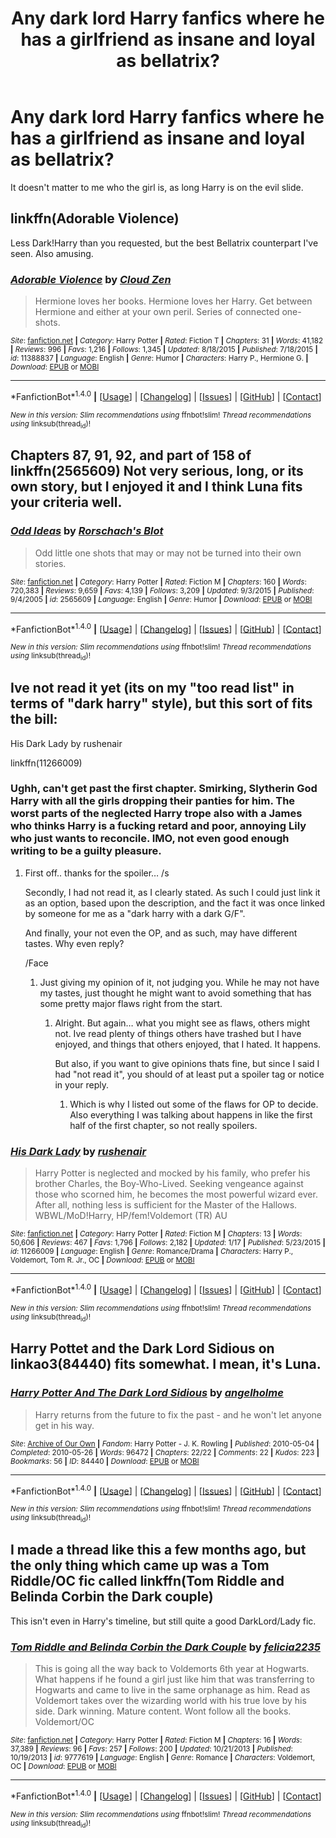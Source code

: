 #+TITLE: Any dark lord Harry fanfics where he has a girlfriend as insane and loyal as bellatrix?

* Any dark lord Harry fanfics where he has a girlfriend as insane and loyal as bellatrix?
:PROPERTIES:
:Score: 13
:DateUnix: 1467356328.0
:DateShort: 2016-Jul-01
:FlairText: Request
:END:
It doesn't matter to me who the girl is, as long Harry is on the evil slide.


** linkffn(Adorable Violence)

Less Dark!Harry than you requested, but the best Bellatrix counterpart I've seen. Also amusing.
:PROPERTIES:
:Author: teamfireyleader
:Score: 11
:DateUnix: 1467389160.0
:DateShort: 2016-Jul-01
:END:

*** [[http://www.fanfiction.net/s/11388837/1/][*/Adorable Violence/*]] by [[https://www.fanfiction.net/u/894440/Cloud-Zen][/Cloud Zen/]]

#+begin_quote
  Hermione loves her books. Hermione loves her Harry. Get between Hermione and either at your own peril. Series of connected one-shots.
#+end_quote

^{/Site/: [[http://www.fanfiction.net/][fanfiction.net]] *|* /Category/: Harry Potter *|* /Rated/: Fiction T *|* /Chapters/: 31 *|* /Words/: 41,182 *|* /Reviews/: 996 *|* /Favs/: 1,216 *|* /Follows/: 1,345 *|* /Updated/: 8/18/2015 *|* /Published/: 7/18/2015 *|* /id/: 11388837 *|* /Language/: English *|* /Genre/: Humor *|* /Characters/: Harry P., Hermione G. *|* /Download/: [[http://www.ff2ebook.com/old/ffn-bot/index.php?id=11388837&source=ff&filetype=epub][EPUB]] or [[http://www.ff2ebook.com/old/ffn-bot/index.php?id=11388837&source=ff&filetype=mobi][MOBI]]}

--------------

*FanfictionBot*^{1.4.0} *|* [[[https://github.com/tusing/reddit-ffn-bot/wiki/Usage][Usage]]] | [[[https://github.com/tusing/reddit-ffn-bot/wiki/Changelog][Changelog]]] | [[[https://github.com/tusing/reddit-ffn-bot/issues/][Issues]]] | [[[https://github.com/tusing/reddit-ffn-bot/][GitHub]]] | [[[https://www.reddit.com/message/compose?to=tusing][Contact]]]

^{/New in this version: Slim recommendations using/ ffnbot!slim! /Thread recommendations using/ linksub(thread_id)!}
:PROPERTIES:
:Author: FanfictionBot
:Score: 2
:DateUnix: 1467389183.0
:DateShort: 2016-Jul-01
:END:


** Chapters 87, 91, 92, and part of 158 of linkffn(2565609) Not very serious, long, or its own story, but I enjoyed it and I think Luna fits your criteria well.
:PROPERTIES:
:Author: a_lone_solipsist
:Score: 3
:DateUnix: 1467450138.0
:DateShort: 2016-Jul-02
:END:

*** [[http://www.fanfiction.net/s/2565609/1/][*/Odd Ideas/*]] by [[https://www.fanfiction.net/u/686093/Rorschach-s-Blot][/Rorschach's Blot/]]

#+begin_quote
  Odd little one shots that may or may not be turned into their own stories.
#+end_quote

^{/Site/: [[http://www.fanfiction.net/][fanfiction.net]] *|* /Category/: Harry Potter *|* /Rated/: Fiction M *|* /Chapters/: 160 *|* /Words/: 720,383 *|* /Reviews/: 9,659 *|* /Favs/: 4,139 *|* /Follows/: 3,209 *|* /Updated/: 9/3/2015 *|* /Published/: 9/4/2005 *|* /id/: 2565609 *|* /Language/: English *|* /Genre/: Humor *|* /Download/: [[http://www.ff2ebook.com/old/ffn-bot/index.php?id=2565609&source=ff&filetype=epub][EPUB]] or [[http://www.ff2ebook.com/old/ffn-bot/index.php?id=2565609&source=ff&filetype=mobi][MOBI]]}

--------------

*FanfictionBot*^{1.4.0} *|* [[[https://github.com/tusing/reddit-ffn-bot/wiki/Usage][Usage]]] | [[[https://github.com/tusing/reddit-ffn-bot/wiki/Changelog][Changelog]]] | [[[https://github.com/tusing/reddit-ffn-bot/issues/][Issues]]] | [[[https://github.com/tusing/reddit-ffn-bot/][GitHub]]] | [[[https://www.reddit.com/message/compose?to=tusing][Contact]]]

^{/New in this version: Slim recommendations using/ ffnbot!slim! /Thread recommendations using/ linksub(thread_id)!}
:PROPERTIES:
:Author: FanfictionBot
:Score: 1
:DateUnix: 1467450161.0
:DateShort: 2016-Jul-02
:END:


** Ive not read it yet (its on my "too read list" in terms of "dark harry" style), but this sort of fits the bill:

His Dark Lady by rushenair

linkffn(11266009)
:PROPERTIES:
:Author: Noexit007
:Score: 1
:DateUnix: 1467379950.0
:DateShort: 2016-Jul-01
:END:

*** Ughh, can't get past the first chapter. Smirking, Slytherin God Harry with all the girls dropping their panties for him. The worst parts of the neglected Harry trope also with a James who thinks Harry is a fucking retard and poor, annoying Lily who just wants to reconcile. IMO, not even good enough writing to be a guilty pleasure.
:PROPERTIES:
:Author: godblessthischild
:Score: 3
:DateUnix: 1467402293.0
:DateShort: 2016-Jul-02
:END:

**** First off.. thanks for the spoiler... /s

Secondly, I had not read it, as I clearly stated. As such I could just link it as an option, based upon the description, and the fact it was once linked by someone for me as a "dark harry with a dark G/F".

And finally, your not even the OP, and as such, may have different tastes. Why even reply?

/Face
:PROPERTIES:
:Author: Noexit007
:Score: -2
:DateUnix: 1467412482.0
:DateShort: 2016-Jul-02
:END:

***** Just giving my opinion of it, not judging you. While he may not have my tastes, just thought he might want to avoid something that has some pretty major flaws right from the start.
:PROPERTIES:
:Author: godblessthischild
:Score: 7
:DateUnix: 1467414075.0
:DateShort: 2016-Jul-02
:END:

****** Alright. But again... what you might see as flaws, others might not. Ive read plenty of things others have trashed but I have enjoyed, and things that others enjoyed, that I hated. It happens.

But also, if you want to give opinions thats fine, but since I said I had "not read it", you should of at least put a spoiler tag or notice in your reply.
:PROPERTIES:
:Author: Noexit007
:Score: 1
:DateUnix: 1467414597.0
:DateShort: 2016-Jul-02
:END:

******* Which is why I listed out some of the flaws for OP to decide. Also everything I was talking about happens in like the first half of the first chapter, so not really spoilers.
:PROPERTIES:
:Author: godblessthischild
:Score: 3
:DateUnix: 1467416780.0
:DateShort: 2016-Jul-02
:END:


*** [[http://www.fanfiction.net/s/11266009/1/][*/His Dark Lady/*]] by [[https://www.fanfiction.net/u/6611511/rushenair][/rushenair/]]

#+begin_quote
  Harry Potter is neglected and mocked by his family, who prefer his brother Charles, the Boy-Who-Lived. Seeking vengeance against those who scorned him, he becomes the most powerful wizard ever. After all, nothing less is sufficient for the Master of the Hallows. WBWL/MoD!Harry, HP/fem!Voldemort (TR) AU
#+end_quote

^{/Site/: [[http://www.fanfiction.net/][fanfiction.net]] *|* /Category/: Harry Potter *|* /Rated/: Fiction M *|* /Chapters/: 13 *|* /Words/: 50,606 *|* /Reviews/: 467 *|* /Favs/: 1,796 *|* /Follows/: 2,182 *|* /Updated/: 1/17 *|* /Published/: 5/23/2015 *|* /id/: 11266009 *|* /Language/: English *|* /Genre/: Romance/Drama *|* /Characters/: Harry P., Voldemort, Tom R. Jr., OC *|* /Download/: [[http://www.ff2ebook.com/old/ffn-bot/index.php?id=11266009&source=ff&filetype=epub][EPUB]] or [[http://www.ff2ebook.com/old/ffn-bot/index.php?id=11266009&source=ff&filetype=mobi][MOBI]]}

--------------

*FanfictionBot*^{1.4.0} *|* [[[https://github.com/tusing/reddit-ffn-bot/wiki/Usage][Usage]]] | [[[https://github.com/tusing/reddit-ffn-bot/wiki/Changelog][Changelog]]] | [[[https://github.com/tusing/reddit-ffn-bot/issues/][Issues]]] | [[[https://github.com/tusing/reddit-ffn-bot/][GitHub]]] | [[[https://www.reddit.com/message/compose?to=tusing][Contact]]]

^{/New in this version: Slim recommendations using/ ffnbot!slim! /Thread recommendations using/ linksub(thread_id)!}
:PROPERTIES:
:Author: FanfictionBot
:Score: 1
:DateUnix: 1467379983.0
:DateShort: 2016-Jul-01
:END:


** Harry Pottet and the Dark Lord Sidious on linkao3(84440) fits somewhat. I mean, it's Luna.
:PROPERTIES:
:Score: 1
:DateUnix: 1467380517.0
:DateShort: 2016-Jul-01
:END:

*** [[http://archiveofourown.org/works/84440][*/Harry Potter And The Dark Lord Sidious/*]] by [[http://archiveofourown.org/users/angelholme/pseuds/angelholme][/angelholme/]]

#+begin_quote
  Harry returns from the future to fix the past - and he won't let anyone get in his way.
#+end_quote

^{/Site/: [[http://www.archiveofourown.org/][Archive of Our Own]] *|* /Fandom/: Harry Potter - J. K. Rowling *|* /Published/: 2010-05-04 *|* /Completed/: 2010-05-26 *|* /Words/: 96472 *|* /Chapters/: 22/22 *|* /Comments/: 22 *|* /Kudos/: 223 *|* /Bookmarks/: 56 *|* /ID/: 84440 *|* /Download/: [[http://archiveofourown.org/downloads/an/angelholme/84440/Harry%20Potter%20And%20The%20Dark.epub?updated_at=1387591694][EPUB]] or [[http://archiveofourown.org/downloads/an/angelholme/84440/Harry%20Potter%20And%20The%20Dark.mobi?updated_at=1387591694][MOBI]]}

--------------

*FanfictionBot*^{1.4.0} *|* [[[https://github.com/tusing/reddit-ffn-bot/wiki/Usage][Usage]]] | [[[https://github.com/tusing/reddit-ffn-bot/wiki/Changelog][Changelog]]] | [[[https://github.com/tusing/reddit-ffn-bot/issues/][Issues]]] | [[[https://github.com/tusing/reddit-ffn-bot/][GitHub]]] | [[[https://www.reddit.com/message/compose?to=tusing][Contact]]]

^{/New in this version: Slim recommendations using/ ffnbot!slim! /Thread recommendations using/ linksub(thread_id)!}
:PROPERTIES:
:Author: FanfictionBot
:Score: 1
:DateUnix: 1467380560.0
:DateShort: 2016-Jul-01
:END:


** I made a thread like this a few months ago, but the only thing which came up was a Tom Riddle/OC fic called linkffn(Tom Riddle and Belinda Corbin the Dark couple)

This isn't even in Harry's timeline, but still quite a good DarkLord/Lady fic.
:PROPERTIES:
:Author: Hobbitcraftlol
:Score: 0
:DateUnix: 1467369711.0
:DateShort: 2016-Jul-01
:END:

*** [[http://www.fanfiction.net/s/9777619/1/][*/Tom Riddle and Belinda Corbin the Dark Couple/*]] by [[https://www.fanfiction.net/u/2114449/felicia2235][/felicia2235/]]

#+begin_quote
  This is going all the way back to Voldemorts 6th year at Hogwarts. What happens if he found a girl just like him that was transferring to Hogwarts and came to live in the same orphanage as him. Read as Voldemort takes over the wizarding world with his true love by his side. Dark winning. Mature content. Wont follow all the books. Voldemort/OC
#+end_quote

^{/Site/: [[http://www.fanfiction.net/][fanfiction.net]] *|* /Category/: Harry Potter *|* /Rated/: Fiction M *|* /Chapters/: 16 *|* /Words/: 37,389 *|* /Reviews/: 96 *|* /Favs/: 257 *|* /Follows/: 200 *|* /Updated/: 10/21/2013 *|* /Published/: 10/19/2013 *|* /id/: 9777619 *|* /Language/: English *|* /Genre/: Romance *|* /Characters/: Voldemort, OC *|* /Download/: [[http://www.ff2ebook.com/old/ffn-bot/index.php?id=9777619&source=ff&filetype=epub][EPUB]] or [[http://www.ff2ebook.com/old/ffn-bot/index.php?id=9777619&source=ff&filetype=mobi][MOBI]]}

--------------

*FanfictionBot*^{1.4.0} *|* [[[https://github.com/tusing/reddit-ffn-bot/wiki/Usage][Usage]]] | [[[https://github.com/tusing/reddit-ffn-bot/wiki/Changelog][Changelog]]] | [[[https://github.com/tusing/reddit-ffn-bot/issues/][Issues]]] | [[[https://github.com/tusing/reddit-ffn-bot/][GitHub]]] | [[[https://www.reddit.com/message/compose?to=tusing][Contact]]]

^{/New in this version: Slim recommendations using/ ffnbot!slim! /Thread recommendations using/ linksub(thread_id)!}
:PROPERTIES:
:Author: FanfictionBot
:Score: 1
:DateUnix: 1467369733.0
:DateShort: 2016-Jul-01
:END:

